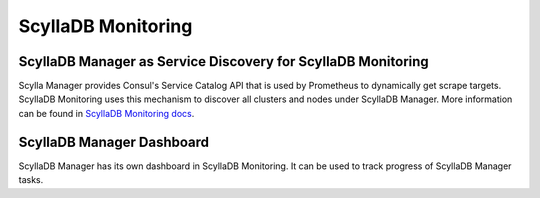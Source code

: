====================
ScyllaDB Monitoring
====================

ScyllaDB Manager as Service Discovery for ScyllaDB Monitoring
===============================================================

Scylla Manager provides Consul's Service Catalog API that is used by Prometheus to dynamically get scrape targets.
ScyllaDB Monitoring uses this mechanism to discover all clusters and nodes under ScyllaDB Manager.
More information can be found in `ScyllaDB Monitoring docs <https://scylladb.github.io/scylla-monitoring>`_.

ScyllaDB Manager Dashboard
============================

ScyllaDB Manager has its own dashboard in ScyllaDB Monitoring.
It can be used to track progress of ScyllaDB Manager tasks.

..
   TODO Add screenshot
